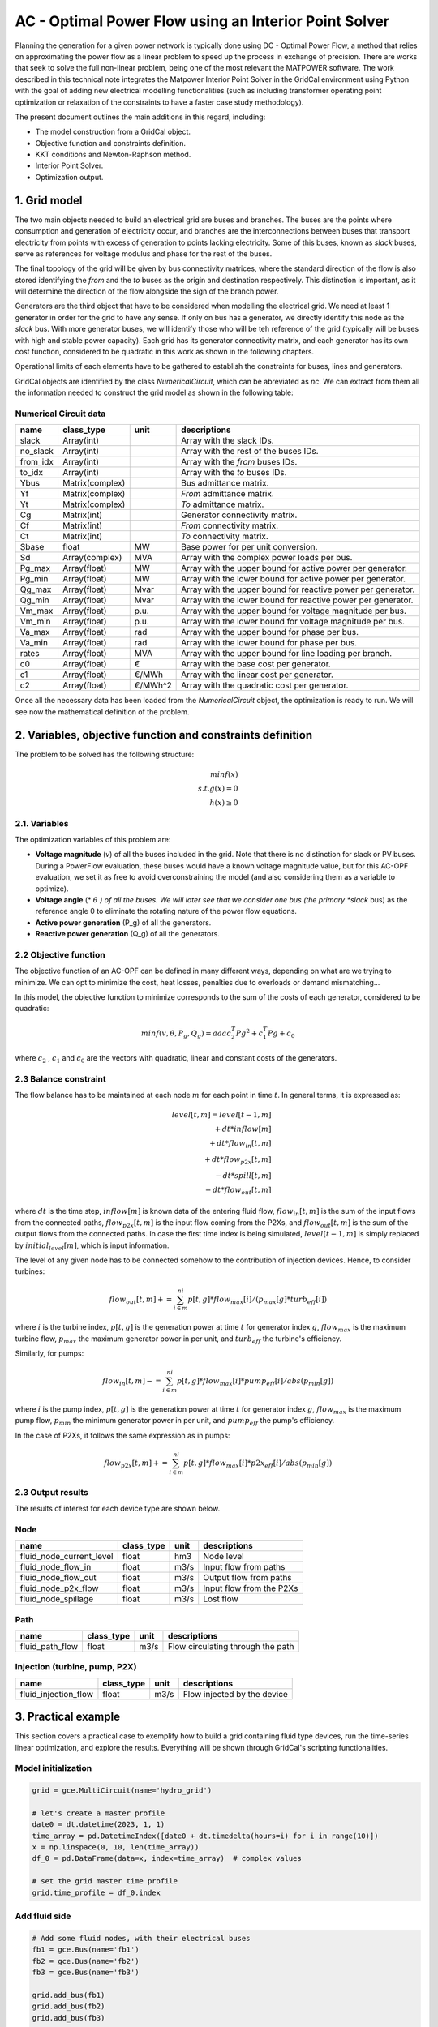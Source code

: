 AC - Optimal Power Flow using an Interior Point Solver
==========================================================

Planning the generation for a given power network is typically done using DC - Optimal Power Flow, a method that relies on approximating the power flow as a linear problem to speed up the process in exchange of precision.
There are works that seek to solve the full non-linear problem, being one of the most relevant the MATPOWER software. The work described in this technical note integrates the Matpower Interior Point Solver in the GridCal environment using Python with the goal of adding new electrical modelling functionalities (such as including transformer operating point optimization or relaxation of the constraints to have a faster case study methodology).

The present document outlines the main additions in this regard, including:

- The model construction from a GridCal object.
- Objective function and constraints definition.
- KKT conditions and Newton-Raphson method.
- Interior Point Solver.
- Optimization output.

1. Grid model
---------------
The two main objects needed to build an electrical grid are buses and branches. The buses are the points where consumption and generation of electricity occur, and branches are the interconnections between buses that transport electricity from points with excess of generation to points lacking electricity. Some of this buses, known as *slack* buses, serve as references for voltage modulus and phase for the rest of the buses.

The final topology of the grid will be given by bus connectivity matrices, where the standard direction of the flow is also stored identifying the *from* and the *to* buses as the origin and destination respectively. This distinction is important, as it will determine the direction of the flow alongside the sign of the branch power.

Generators are the third object that have to be considered when modelling the electrical grid. We need at least 1 generator in order for the grid to have any sense. If only on bus has a generator, we directly identify this node as the *slack* bus. With more generator buses, we will identify those who will be teh reference of the grid (typically will be buses with high and stable power capacity).
Each grid has its generator connectivity matrix, and each generator has its own cost function, considered to be quadratic in this work as shown in the following chapters.

Operational limits of each elements have to be gathered to establish the constraints for buses, lines and generators.

GridCal objects are identified by the class *NumericalCircuit*, which can be abreviated as *nc*. We can extract from them all the information needed to construct the grid model as shown in the following table:

Numerical Circuit data
^^^^^^^^^^^^^^^^^^^^^^^^^^^^^^^^^^^^^^^^^^^^^^^^^^^^^^^^^^^^

.. table::

    =============  ================  ========  ================================================
        name          class_type       unit                      descriptions                  
    =============  ================  ========  ================================================
    slack          Array(int)                  Array with the slack IDs.
    no_slack       Array(int)                  Array with the rest of the buses IDs.
    from_idx       Array(int)                  Array with the *from* buses IDs.
    to_idx         Array(int)                  Array with the *to* buses IDs.
    Ybus           Matrix(complex)             Bus admittance matrix.
    Yf             Matrix(complex)             *From* admittance matrix.
    Yt             Matrix(complex)             *To* admittance matrix.
    Cg             Matrix(int)                 Generator connectivity matrix.
    Cf             Matrix(int)                 *From* connectivity matrix.
    Ct             Matrix(int)                 *To* connectivity matrix.
    Sbase          float             MW        Base power for per unit conversion.
    Sd             Array(complex)    MVA       Array with the complex power loads per bus.
    Pg_max         Array(float)      MW        Array with the upper bound for active power per generator.
    Pg_min         Array(float)      MW        Array with the lower bound for active power per generator.
    Qg_max         Array(float)      Mvar      Array with the upper bound for reactive power per generator.
    Qg_min         Array(float)      Mvar      Array with the lower bound for reactive power per generator.
    Vm_max         Array(float)      p.u.      Array with the upper bound for voltage magnitude per bus.
    Vm_min         Array(float)      p.u.      Array with the lower bound for voltage magnitude per bus.
    Va_max         Array(float)      rad       Array with the upper bound for phase per bus.
    Va_min         Array(float)      rad       Array with the lower bound for phase per bus.
    rates          Array(float)      MVA       Array with the upper bound for line loading per branch.
    c0             Array(float)      €         Array with the base cost per generator.
    c1             Array(float)      €/MWh     Array with the linear cost per generator.
    c2             Array(float)      €/MWh^2   Array with the quadratic cost per generator.

    =============  ================  ========  ================================================

Once all the necessary data has been loaded from the *NumericalCircuit* object, the optimization is ready to run. We will see now the mathematical definition of the problem.

2. Variables, objective function and constraints definition
--------------------------
The problem to be solved has the following structure:

.. math::
    min f(x)\\
    s.t.    g(x) = 0\\
            h(x) \geq 0

2.1. Variables
^^^^^^^^^^^^^^^^^^^^^^^^^^^^^^^^^^^^^^^^^^^^^^^^^^^^^^^^^^^^
The optimization variables of this problem are:

* **Voltage magnitude** (*v*) of all the buses included in the grid. Note that there is no distinction for slack or PV buses. During a PowerFlow evaluation, these buses would have a known voltage magnitude value, but for this AC-OPF evaluation, we set it as free to avoid overconstraining the model (and also considering them as a variable to optimize).
* **Voltage angle** (* :math:`\theta` *) of all the buses. We will later see that we consider one bus (the primary *slack* bus) as the reference angle 0 to eliminate the rotating nature of the power flow equations.
* **Active power generation** (P_g) of all the generators.
* **Reactive power generation** (Q_g) of all the generators.


2.2 Objective function
^^^^^^^^^^^^^^^^^^^^^^^^^^^^^^^^^^^^^^^^^^^^^^^^^^^^^^^^^^^^
The objective function of an AC-OPF can be defined in many different ways, depending on what are we trying to minimize. We can opt to minimize the cost, heat losses, penalties due to overloads or demand mismatching...

In this model, the objective function to minimize corresponds to the sum of the costs of each generator, considered to be quadratic:

.. math::

    min f(v, \theta, P_g, Q_g) = aaa c_2^T Pg^2 + c_1^T Pg + c_0

where :math:`c_2` , :math:`c_1` and :math:`c_0` are the vectors with quadratic, linear and constant costs of the generators.

2.3 Balance constraint
^^^^^^^^^^^^^^^^^^^^^^^^^^^^^^^^^^^^^^^^^^^^^^^^^^^^^^^^^^^^
The flow balance has to be maintained at each node :math:`m` for each point in time :math:`t`. In general terms, it is expressed as:

.. math::

    \quad level[t,m] = level[t-1,m] \\
                       + dt * inflow[m] \\
                       + dt * flow_in[t,m] \\
                       + dt * flow_{p2x}[t,m] \\
                       - dt * spill[t,m] \\
                       - dt * flow_out[t,m]

where :math:`dt` is the time step, :math:`inflow[m]` is known data of the entering fluid flow, :math:`flow_in[t,m]` is the sum of the input flows from the connected paths, :math:`flow_{p2x}[t,m]` is the input flow coming from the P2Xs, and :math:`flow_out[t,m]` is the sum of the output flows from the connected paths. In case the first time index is being simulated, :math:`level[t-1,m]` is simply replaced by :math:`initial_level[m]`, which is input information.

The level of any given node has to be connected somehow to the contribution of injection devices. Hence, to consider turbines:

.. math::

    flow_out[t,m] += \sum_{i \in m}^{ni} p[t,g] * flow_max[i] / (p_max[g] * turb_eff[i])

where :math:`i` is the turbine index, :math:`p[t,g]` is the generation power at time :math:`t` for generator index :math:`g`, :math:`flow_max` is the maximum turbine flow, :math:`p_max` the maximum generator power in per unit, and :math:`turb_eff` the turbine's efficiency.

Similarly, for pumps:

.. math::

    flow_in[t,m] -= \sum_{i \in m}^{ni} p[t,g] * flow_max[i] * pump_eff[i] / abs(p_min[g])

where :math:`i` is the pump index, :math:`p[t,g]` is the generation power at time :math:`t` for generator index :math:`g`, :math:`flow_max` is the maximum pump flow, :math:`p_min` the minimum generator power in per unit, and :math:`pump_eff` the pump's efficiency.

In the case of P2Xs, it follows the same expression as in pumps:

.. math::

    flow_{p2x}[t,m] += \sum_{i \in m}^{ni} p[t,g] * flow_max[i] * p2x_eff[i] / abs(p_min[g])




2.3 Output results
^^^^^^^^^^^^^^^^^^^^^^^^^^^^^^^^^^^^^^^^^^^^^^^^^^^^^^^^^^^^

The results of interest for each device type are shown below.

Node 
^^^^^^^^^^^^^^^^^^^^^^^^^^^^^^^^^^^^^^^^^^^^^^^^^^^^^^^^^^^^

.. table::

    =============================  ================  ======  =================================================
    name                           class_type        unit    descriptions                                      
    =============================  ================  ======  =================================================
    fluid_node_current_level       float             hm3     Node level                                         
    fluid_node_flow_in             float             m3/s    Input flow from paths                                                                             
    fluid_node_flow_out            float             m3/s    Output flow from paths                                       
    fluid_node_p2x_flow            float             m3/s    Input flow from the P2Xs  
    fluid_node_spillage            float             m3/s    Lost flow                           
    =============================  ================  ======  =================================================


Path 
^^^^^^^^^^^^^^^^^^^^^^^^^^^^^^^^^^^^^^^^^^^^^^^^^^^^^^^^^^^^

.. table::

    =============================  ================  ======  =================================================
    name                           class_type        unit    descriptions                                      
    =============================  ================  ======  =================================================
    fluid_path_flow                     float         m3/s   Flow circulating through the path                                            
    =============================  ================  ======  =================================================

Injection (turbine, pump, P2X)
^^^^^^^^^^^^^^^^^^^^^^^^^^^^^^^^^^^^^^^^^^^^^^^^^^^^^^^^^^^^

.. table::

    =============================  ================  ======  =================================================
    name                           class_type        unit    descriptions                                      
    =============================  ================  ======  =================================================
    fluid_injection_flow                    float      m3/s   Flow injected by the device                                            
    =============================  ================  ======  =================================================





3. Practical example
--------------------
This section covers a practical case to exemplify how to build a grid containing fluid type devices, run the time-series linear optimization, and explore the results. Everything will be shown through GridCal's scripting functionalities.


Model initialization 
^^^^^^^^^^^^^^^^^^^^^^^^^^^^^^^^^^^^^^^^^^^^^^^^^^^^^^^^^^^^
.. code-block:: python

    grid = gce.MultiCircuit(name='hydro_grid')

    # let's create a master profile
    date0 = dt.datetime(2023, 1, 1)
    time_array = pd.DatetimeIndex([date0 + dt.timedelta(hours=i) for i in range(10)])
    x = np.linspace(0, 10, len(time_array))
    df_0 = pd.DataFrame(data=x, index=time_array)  # complex values

    # set the grid master time profile
    grid.time_profile = df_0.index


Add fluid side
^^^^^^^^^^^^^^^^^^^^^^^^^^^^^^^^^^^^^^^^^^^^^^^^^^^^^^^^^^^^
.. code-block:: python

    # Add some fluid nodes, with their electrical buses
    fb1 = gce.Bus(name='fb1')
    fb2 = gce.Bus(name='fb2')
    fb3 = gce.Bus(name='fb3')

    grid.add_bus(fb1)
    grid.add_bus(fb2)
    grid.add_bus(fb3)

    f1 = gce.FluidNode(name='fluid_node_1',
                       min_level=0.,
                       max_level=100.,
                       current_level=50.,
                       spillage_cost=10.,
                       inflow=0.,
                       bus=fb1)

    f2 = gce.FluidNode(name='fluid_node_2',
                       spillage_cost=10.,
                       bus=fb2)

    f3 = gce.FluidNode(name='fluid_node_3',
                       spillage_cost=10.,
                       bus=fb3)

    f4 = gce.FluidNode(name='fluid_node_4',
                       min_level=0,
                       max_level=100,
                       current_level=50,
                       spillage_cost=10.,
                       inflow=0.)

    grid.add_fluid_node(f1)
    grid.add_fluid_node(f2)
    grid.add_fluid_node(f3)
    grid.add_fluid_node(f4)

    # Add the paths
    p1 = gce.FluidPath(name='path_1',
                       source=f1,
                       target=f2,
                       min_flow=-50.,
                       max_flow=50.,)

    p2 = gce.FluidPath(name='path_2',
                       source=f2,
                       target=f3,
                       min_flow=-50.,
                       max_flow=50.,)

    p3 = gce.FluidPath(name='path_3',
                       source=f3,
                       target=f4,
                       min_flow=-50.,
                       max_flow=50.,)

    grid.add_fluid_path(p1)
    grid.add_fluid_path(p2)
    grid.add_fluid_path(p3)

    # Add electrical generators for each fluid machine
    g1 = gce.Generator(name='turb_1_gen',
                       Pmax=1000.0,
                       Pmin=0.0,
                       Cost=0.5)

    g2 = gce.Generator(name='pump_1_gen',
                       Pmax=0.0,
                       Pmin=-1000.0,
                       Cost=-0.5)

    g3 = gce.Generator(name='p2x_1_gen',
                       Pmax=0.0,
                       Pmin=-1000.0,
                       Cost=-0.5)

    grid.add_generator(fb3, g1)
    grid.add_generator(fb2, g2)
    grid.add_generator(fb1, g3)

    # Add a turbine
    turb1 = gce.FluidTurbine(name='turbine_1',
                             plant=f3,
                             generator=g1,
                             max_flow_rate=45.0,
                             efficiency=0.95)

    grid.add_fluid_turbine(f3, turb1)

    # Add a pump
    pump1 = gce.FluidPump(name='pump_1',
                          reservoir=f2,
                          generator=g2,
                          max_flow_rate=49.0,
                          efficiency=0.85)

    grid.add_fluid_pump(f2, pump1)

    # Add a p2x
    p2x1 = gce.FluidP2x(name='p2x_1',
                        plant=f1,
                        generator=g3,
                        max_flow_rate=49.0,
                        efficiency=0.9)

    grid.add_fluid_p2x(f1, p2x1)


Add remaining electrical side
^^^^^^^^^^^^^^^^^^^^^^^^^^^^^^^^^^^^^^^^^^^^^^^^^^^^^^^^^^^^
.. code-block:: python

    # Add the electrical grid part
    b1 = gce.Bus(name='b1',
                 vnom=10,
                 is_slack=True)

    b2 = gce.Bus(name='b2',
                 vnom=10)

    grid.add_bus(b1)
    grid.add_bus(b2)

    g0 = gce.Generator(name='slack_gen',
                       Pmax=1000.0,
                       Pmin=0.0,
                       Cost=0.8)

    grid.add_generator(b1, g0)

    l1 = gce.Load(name='l1',
                  P=11,
                  Q=0)

    grid.add_load(b2, l1)

    line1 = gce.Line(name='line1',
                     bus_from=b1,
                     bus_to=b2,
                     rate=5,
                     x=0.05)

    line2 = gce.Line(name='line2',
                     bus_from=b1,
                     bus_to=fb1,
                     rate=10,
                     x=0.05)

    line3 = gce.Line(name='line3',
                     bus_from=b1,
                     bus_to=fb2,
                     rate=10,
                     x=0.05)

    line4 = gce.Line(name='line4',
                     bus_from=fb3,
                     bus_to=b2,
                     rate=15,
                     x=0.05)

    grid.add_line(line1)
    grid.add_line(line2)
    grid.add_line(line3)
    grid.add_line(line4)

The resulting system is the one shown below.

.. figure:: ./../../figures/opf/case6_fluid.png

Run optimization
^^^^^^^^^^^^^^^^^^^^^^^^^^^^^^^^^^^^^^^^^^^^^^^^^^^^^^^^^^^^
.. code-block:: python

    # Run the simulation
    opf_driver = gce.OptimalPowerFlowTimeSeriesDriver(grid=grid)

    print('Solving...')
    opf_driver.run()

    print("Status:", opf_driver.results.converged)
    print('Angles\n', np.angle(opf_driver.results.voltage))
    print('Branch loading\n', opf_driver.results.loading)
    print('Gen power\n', opf_driver.results.generator_power)


Results
^^^^^^^^^^^^^^^^^^^^^^^^^^^^^^^^^^^^^^^^^^^^^^^^^^^^^^^^^^^^

**Generation power, in MW**

+----------------------+-----------+-------------+--------------+------------+
| time                 | p2x_1_gen | pump_1_gen  | turb_1_gen   | slack_gen  |
+======================+===========+=============+==============+============+
| 2023-01-01 00:00:00  | 0.0       | -6.8237821  | 6.0          | 11.823782  |
+----------------------+-----------+-------------+--------------+------------+
| 2023-01-01 01:00:00  | 0.0       | -6.8237821  | 6.0          | 11.823782  |
+----------------------+-----------+-------------+--------------+------------+
| 2023-01-01 02:00:00  | 0.0       | -6.8237821  | 6.0          | 11.823782  |
+----------------------+-----------+-------------+--------------+------------+
| 2023-01-01 03:00:00  | 0.0       | -6.8237821  | 6.0          | 11.823782  |
+----------------------+-----------+-------------+--------------+------------+
| 2023-01-01 04:00:00  | 0.0       | -6.8237821  | 6.0          | 11.823782  |
+----------------------+-----------+-------------+--------------+------------+
| 2023-01-01 05:00:00  | 0.0       | -6.8237821  | 6.0          | 11.823782  |
+----------------------+-----------+-------------+--------------+------------+
| 2023-01-01 06:00:00  | 0.0       | -6.8237821  | 6.0          | 11.823782  |
+----------------------+-----------+-------------+--------------+------------+
| 2023-01-01 07:00:00  | 0.0       | -6.8237821  | 6.0          | 11.823782  |
+----------------------+-----------+-------------+--------------+------------+
| 2023-01-01 08:00:00  | 0.0       | -6.8237821  | 6.0          | 11.823782  |
+----------------------+-----------+-------------+--------------+------------+
| 2023-01-01 09:00:00  | 0.0       | -6.8237821  | 6.0          | 11.823782  |
+----------------------+-----------+-------------+--------------+------------+

**Fluid node level, in m3**

+----------------------+--------------+--------------+--------------+--------------+
| time                 | fluid_node_1 | fluid_node_2 | fluid_node_3 | fluid_node_4 |
+======================+==============+==============+==============+==============+
| 2023-01-01 00:00:00  | 49.998977    | 0.0          | 0.0          | 50.001023    |
+----------------------+--------------+--------------+--------------+--------------+
| 2023-01-01 01:00:00  | 49.997954    | 0.0          | 0.0          | 50.002046    |
+----------------------+--------------+--------------+--------------+--------------+
| 2023-01-01 02:00:00  | 49.996931    | 0.0          | 0.0          | 50.003069    |
+----------------------+--------------+--------------+--------------+--------------+
| 2023-01-01 03:00:00  | 49.995907    | 0.0          | 0.0          | 50.004093    |
+----------------------+--------------+--------------+--------------+--------------+
| 2023-01-01 04:00:00  | 49.994884    | 0.0          | 0.0          | 50.005116    |
+----------------------+--------------+--------------+--------------+--------------+
| 2023-01-01 05:00:00  | 49.993861    | 0.0          | 0.0          | 50.006139    |
+----------------------+--------------+--------------+--------------+--------------+
| 2023-01-01 06:00:00  | 49.992838    | 0.0          | 0.0          | 50.007162    |
+----------------------+--------------+--------------+--------------+--------------+
| 2023-01-01 07:00:00  | 49.991815    | 0.0          | 0.0          | 50.008185    |
+----------------------+--------------+--------------+--------------+--------------+
| 2023-01-01 08:00:00  | 49.990792    | 0.0          | 0.0          | 50.009208    |
+----------------------+--------------+--------------+--------------+--------------+
| 2023-01-01 09:00:00  | 49.989768    | 0.0          | 0.0          | 50.010232    |
+----------------------+--------------+--------------+--------------+--------------+

**Path flow, in m3/s**

+----------------------+----------+----------+----------+
| time                 | path_1   | path_2   | path_3   |
+======================+==========+==========+==========+
| 2023-01-01 00:00:00  | 0.284211 | 0.284211 | 0.284211 |
+----------------------+----------+----------+----------+
| 2023-01-01 01:00:00  | 0.284211 | 0.284211 | 0.284211 |
+----------------------+----------+----------+----------+
| 2023-01-01 02:00:00  | 0.284211 | 0.284211 | 0.284211 |
+----------------------+----------+----------+----------+
| 2023-01-01 03:00:00  | 0.284211 | 0.284211 | 0.284211 |
+----------------------+----------+----------+----------+
| 2023-01-01 04:00:00  | 0.284211 | 0.284211 | 0.284211 |
+----------------------+----------+----------+----------+
| 2023-01-01 05:00:00  | 0.284211 | 0.284211 | 0.284211 |
+----------------------+----------+----------+----------+
| 2023-01-01 06:00:00  | 0.284211 | 0.284211 | 0.284211 |
+----------------------+----------+----------+----------+
| 2023-01-01 07:00:00  | 0.284211 | 0.284211 | 0.284211 |
+----------------------+----------+----------+----------+
| 2023-01-01 08:00:00  | 0.284211 | 0.284211 | 0.284211 |
+----------------------+----------+----------+----------+
| 2023-01-01 09:00:00  | 0.284211 | 0.284211 | 0.284211 |
+----------------------+----------+----------+----------+
